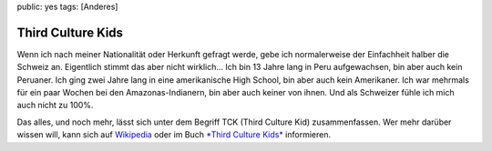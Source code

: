 public: yes
tags: [Anderes]

Third Culture Kids
==================

Wenn ich nach meiner Nationalität oder Herkunft gefragt werde, gebe ich
normalerweise der Einfachheit halber die Schweiz an. Eigentlich stimmt
das aber nicht wirklich... Ich bin 13 Jahre lang in Peru aufgewachsen,
bin aber auch kein Peruaner. Ich ging zwei Jahre lang in eine
amerikanische High School, bin aber auch kein Amerikaner. Ich war
mehrmals für ein paar Wochen bei den Amazonas-Indianern, bin aber auch
keiner von ihnen. Und als Schweizer fühle ich mich auch nicht zu 100%.

Das alles, und noch mehr, lässt sich unter dem Begriff TCK (Third
Culture Kid) zusammenfassen. Wer mehr darüber wissen will, kann sich auf
`Wikipedia <http://de.wikipedia.org/wiki/Third_Culture_Kid>`_ oder im
Buch `*Third Culture
Kids* <http://www.amazon.de/Third-Culture-Kids-Aufwachsen-mehreren/dp/3861226324/ref=sr_1_1?ie=UTF8&s=books&qid=1239695395&sr=1-1>`_
informieren.

